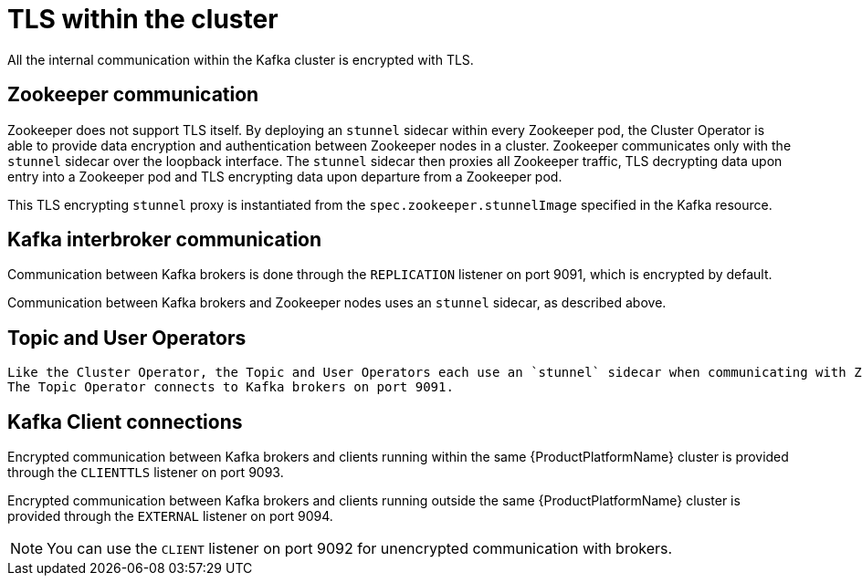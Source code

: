 // Module included in the following assemblies:
//
// assembly-security.adoc

[id='tls-within-the-cluster-{context}']
= TLS within the cluster

All the internal communication within the Kafka cluster is encrypted with TLS. 

== Zookeeper communication

Zookeeper does not support TLS itself. 
By deploying an `stunnel` sidecar within every Zookeeper pod, the Cluster Operator is able to provide data encryption and authentication between Zookeeper nodes in a cluster.
Zookeeper communicates only with the `stunnel` sidecar over the loopback interface.
The `stunnel` sidecar then proxies all Zookeeper traffic, TLS decrypting data upon entry into a Zookeeper pod and TLS encrypting data upon departure from a Zookeeper pod.

This TLS encrypting `stunnel` proxy is instantiated from the `spec.zookeeper.stunnelImage` specified in the Kafka resource.

== Kafka interbroker communication

Communication between Kafka brokers is done through the `REPLICATION` listener on port 9091, which is encrypted by default.

Communication between Kafka brokers and Zookeeper nodes uses an `stunnel` sidecar, as described above.

== Topic and User Operators
 
 Like the Cluster Operator, the Topic and User Operators each use an `stunnel` sidecar when communicating with Zookeeper.
 The Topic Operator connects to Kafka brokers on port 9091.

== Kafka Client connections

Encrypted communication between Kafka brokers and clients running within the same {ProductPlatformName} cluster is provided through the `CLIENTTLS` listener on port 9093.

Encrypted communication between Kafka brokers and clients running outside the same {ProductPlatformName} cluster is provided through the `EXTERNAL` listener on port 9094.

NOTE: You can use the `CLIENT` listener on port 9092 for unencrypted communication with brokers.
